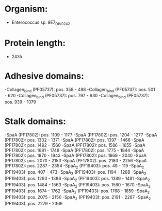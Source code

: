 * Organism:
- Enterococcus sp. 9E7_DIV0242
* Protein length:
- 2435
* Adhesive domains:
-Collagen_bind (PF05737): pos. 358 - 488
-Collagen_bind (PF05737): pos. 501 - 620
-Collagen_bind (PF05737): pos. 797 - 930
-Collagen_bind (PF05737): pos. 939 - 1079
* Stalk domains:
-SpaA (PF17802): pos. 1109 - 1177
-SpaA (PF17802): pos. 1204 - 1277
-SpaA (PF17802): pos. 1302 - 1371
-SpaA (PF17802): pos. 1397 - 1466
-SpaA (PF17802): pos. 1492 - 1560
-SpaA (PF17802): pos. 1586 - 1655
-SpaA (PF17802): pos. 1681 - 1748
-SpaA (PF17802): pos. 1775 - 1844
-SpaA (PF17802): pos. 1870 - 1943
-SpaA (PF17802): pos. 1969 - 2040
-SpaA (PF17802): pos. 2070 - 2153
-SpaA (PF17802): pos. 2180 - 2256
-SpaA (PF17802): pos. 2287 - 2354
-SpaA_2 (PF19403): pos. 49 - 119
-SpaA_2 (PF19403): pos. 407 - 473
-SpaA_2 (PF19403): pos. 1194 - 1288
-SpaA_2 (PF19403): pos. 1293 - 1386
-SpaA_2 (PF19403): pos. 1389 - 1481
-SpaA_2 (PF19403): pos. 1484 - 1563
-SpaA_2 (PF19403): pos. 1580 - 1670
-SpaA_2 (PF19403): pos. 1674 - 1762
-SpaA_2 (PF19403): pos. 1768 - 1859
-SpaA_2 (PF19403): pos. 2075 - 2150
-SpaA_2 (PF19403): pos. 2191 - 2267
-SpaA_2 (PF19403): pos. 2279 - 2369

